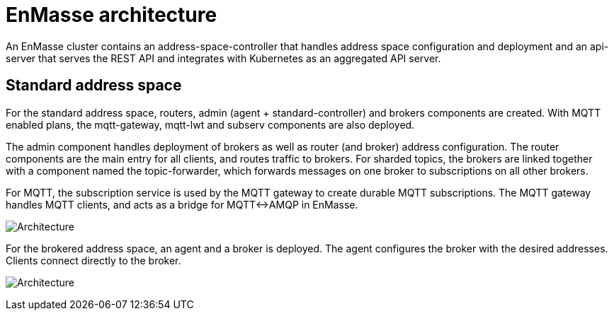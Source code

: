 = EnMasse architecture

An EnMasse cluster contains an address-space-controller that handles address space configuration and
deployment and an api-server that serves the REST API and integrates with Kubernetes as an
aggregated API server.


== Standard address space

For the standard address space, routers, admin (agent + standard-controller) and
brokers components are created. With MQTT enabled plans, the mqtt-gateway, mqtt-lwt and subserv components are
also deployed.

The admin component handles deployment of brokers as well as router (and broker) address
configuration.  The router components are the main entry for all clients, and routes traffic to
brokers. For sharded topics, the brokers are linked together with a component named the
topic-forwarder, which forwards messages on one broker to subscriptions on all other brokers.

For MQTT, the subscription service is used by the MQTT gateway to create durable MQTT subscriptions.
The MQTT gateway handles MQTT clients, and acts as a bridge for MQTT<->AMQP in EnMasse.

image:enmasse_architecture.png[Architecture]

For the brokered address space, an agent and a broker is deployed. The agent configures the broker
with the desired addresses. Clients connect directly to the broker.

image:enmasse_brokered_view.png[Architecture]

